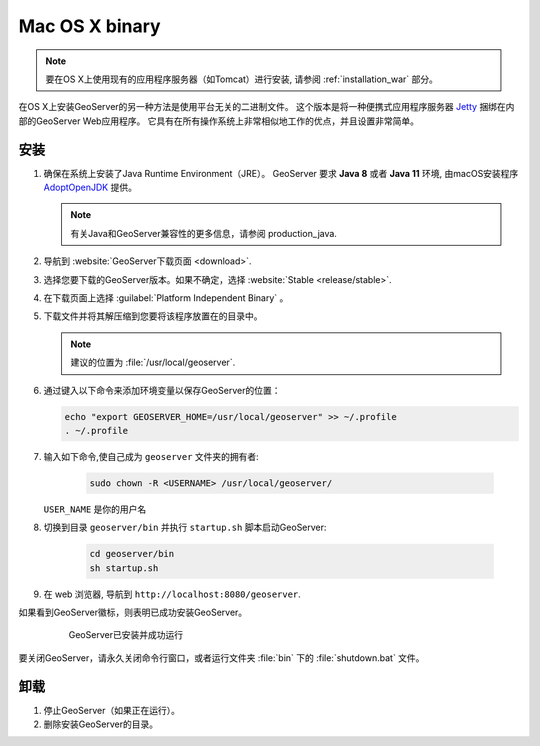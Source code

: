 .. _installation_osx_bin:

Mac OS X binary
=====================

.. note::  要在OS X上使用现有的应用程序服务器（如Tomcat）进行安装, 请参阅 :ref:`installation_war` 部分。

在OS X上安装GeoServer的另一种方法是使用平台无关的二进制文件。 这个版本是将一种便携式应用程序服务器 `Jetty <http://eclipse.org/jetty/>`__ 捆绑在内部的GeoServer Web应用程序。 它具有在所有操作系统上非常相似地工作的优点，并且设置非常简单。

安装
------------

#. 确保在系统上安装了Java Runtime Environment（JRE）。  GeoServer 要求 **Java 8** 或者 **Java 11** 环境, 由macOS安装程序 `AdoptOpenJDK <https://adoptopenjdk.net>`__ 提供。

   .. note:: 有关Java和GeoServer兼容性的更多信息，请参阅 production_java.

#. 导航到 :website:`GeoServer下载页面 <download>`.

#. 选择您要下载的GeoServer版本。如果不确定，选择 :website:`Stable <release/stable>`.

#. 在下载页面上选择 :guilabel:`Platform Independent Binary` 。

#. 下载文件并将其解压缩到您要将该程序放置在的目录中。

   .. note:: 建议的位置为 :file:`/usr/local/geoserver`.

#. 通过键入以下命令来添加环境变量以保存GeoServer的位置：

   .. code-block:: bash
    
      echo "export GEOSERVER_HOME=/usr/local/geoserver" >> ~/.profile
      . ~/.profile

#. 输入如下命令,使自己成为 ``geoserver`` 文件夹的拥有者:

    .. code-block:: bash

       sudo chown -R <USERNAME> /usr/local/geoserver/

   ``USER_NAME`` 是你的用户名

#. 切换到目录 ``geoserver/bin`` 并执行 ``startup.sh`` 脚本启动GeoServer:

    .. code-block:: bash
       
       cd geoserver/bin
       sh startup.sh

    .. include:: ./osx_jaierror.txt

#. 在 web 浏览器, 导航到 ``http://localhost:8080/geoserver``.

如果看到GeoServer徽标，则表明已成功安装GeoServer。

   .. figure:: images/success.png

      GeoServer已安装并成功运行

要关闭GeoServer，请永久关闭命令行窗口，或者运行文件夹 :file:`bin` 下的 :file:`shutdown.bat` 文件。

卸载
--------------

#. 停止GeoServer（如果正在运行）。

#. 删除安装GeoServer的目录。
